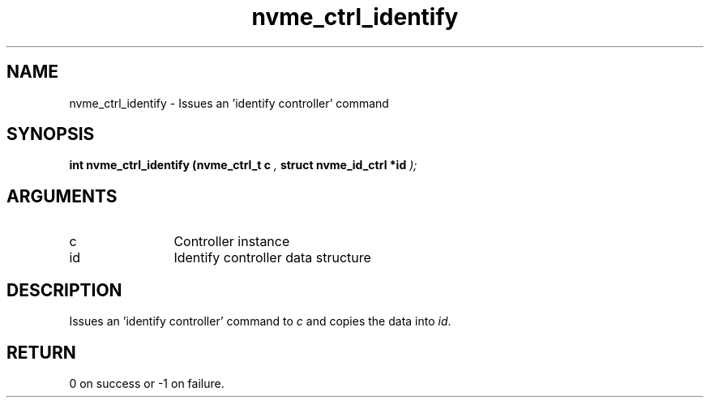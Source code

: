 .TH "nvme_ctrl_identify" 9 "nvme_ctrl_identify" "April 2022" "libnvme API manual" LINUX
.SH NAME
nvme_ctrl_identify \- Issues an 'identify controller' command
.SH SYNOPSIS
.B "int" nvme_ctrl_identify
.BI "(nvme_ctrl_t c "  ","
.BI "struct nvme_id_ctrl *id "  ");"
.SH ARGUMENTS
.IP "c" 12
Controller instance
.IP "id" 12
Identify controller data structure
.SH "DESCRIPTION"
Issues an 'identify controller' command to \fIc\fP and copies the
data into \fIid\fP.
.SH "RETURN"
0 on success or -1 on failure.

